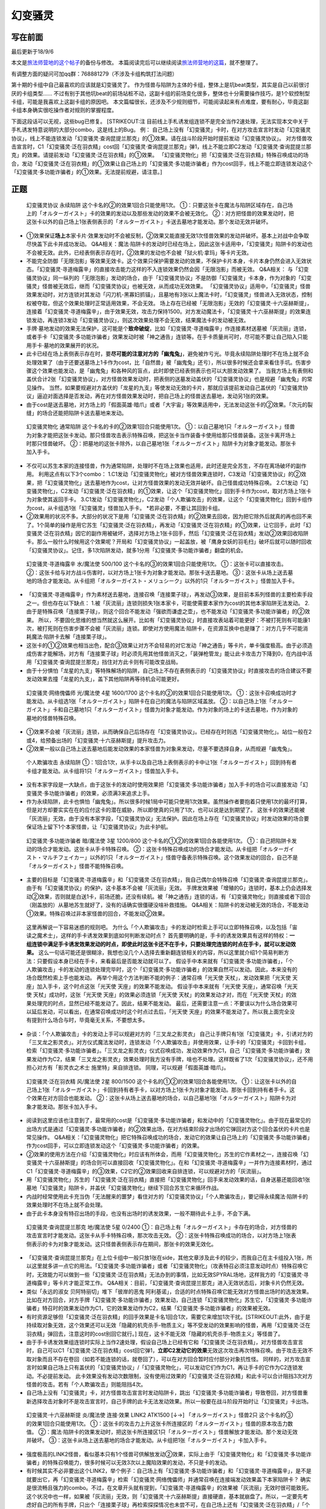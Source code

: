 .. _`幻变骚灵`:

======
幻变骚灵
======

写在前面
========

最后更新于18/9/6

本文是\ `旅法师营地的这个帖子 <https://www.iyingdi.cn/web/article/yugioh/52139>`__\ 的备份与修改。
本篇阅读完后可以继续阅读\ `旅法师营地的这篇 <https://www.iyingdi.cn/web/article/search/54979>`__\ ，就不整理了。

有调整方面的疑问可加qq群：768881279（不涉及卡组构筑打法问题）

第十期的卡组中自己最喜欢的应该就是幻变骚灵了。
作为怪兽与陷阱为主体的卡组，整体上是坑beat类型，其实是自己以前很讨厌的卡组类型……
不过有别于其他坑beat的前场站桩不动，这副卡组的前场变化很多，整体也十分需要操作技巧，是1个软控制型卡组，可能是我喜欢上这副卡组的原因吧。
本文篇幅很长，还涉及不少规则细节，可能阅读起来有点难度，要有耐心，毕竟这副卡组本身确实很吃操作者对规则的掌握程度。
|image.png|

下面这段话可以无视，这些bug已修复。 [STRIKEOUT:注
目前线上手札诱发组连锁不是完全当作2速处理，无法实现本文中关于手札诱发特意说明的大部分combo，这是线上的Bug。
例：
自己场上没有「幻变骚灵」卡时，在对方攻击宣言时发动「幻变骚灵协议」，\ 线上不能\ 连锁发动「幻变骚灵·查询昆提兰那克」的①效果。请在战斗阶段开始时提前发动「幻变骚灵协议」。
对方怪兽攻击宣言时，C1「幻变骚灵·泛在羽衣精」cost回「幻变骚灵·查询昆提兰那克」弹1，\ 线上不能\ 立即C2发动「幻变骚灵·查询昆提兰那克」的效果。请提前发动「幻变骚灵·泛在羽衣精」的①效果。
「幻变骚灵物化」把「幻变骚灵·泛在羽衣精」特殊召唤成功的场合，发动「幻变骚灵·泛在羽衣精」的①效果让自己场上的「幻变骚灵·多功能诈骗者」作为cost回手，\ 线上不能\ 立即连锁发动这个「幻变骚灵·多功能诈骗者」的①效果。无法提前规避，请注意。]

正题
====

   幻变骚灵协议 永续陷阱 这个卡名的②的效果1回合只能使用1次。
   ①：只要这张卡在魔法与陷阱区域存在，自己场上的「オルターガイスト」卡的效果的发动以及那些发动的效果不会被无效化。
   ②：对方把怪兽的效果发动时，把这张卡以外的自己场上1张表侧表示的「オルターガイスト」卡送去墓地才能发动。那个发动无效并破坏。

-  ①效果保证\ **场上**\ 本家卡片·效果发动时不会被反制，②效果又能直接无效1次怪兽效果的发动并破坏。基本上对战中会争取尽快盖下此卡并成功发动。
   Q&A相关：魔法·陷阱卡的发动时已经在场上，因此这张卡适用中，「幻变骚灵」陷阱卡的发动也不会被无效。此外，已经表侧表示存在时，②效果的发动也不会被「狱火机·拿玛」等卡片无效。

-  不能完全防御「无限泡影」等效果无效卡。这个效果只保护需要发动的效果，不保护卡片本身，卡片本身仍然会进入无效状态。「幻变骚灵·寻道梅露辛」的直接攻击能力这样的不入连锁效果仍然会因「无限泡影」而被无效。
   Q&A相关：
   与「幻变骚灵协议」同一纵列的「无限泡影」发动的场合，由于「幻变骚灵协议」不是防御「幻变骚灵」卡本身，作为对象的「幻变骚灵」怪兽被无效后，继而「幻变骚灵协议」也被无效，从而成功无效效果。
   「幻变骚灵协议」适用中，「幻变骚灵」怪兽效果发动时，对方连锁对其发动「闪刀机-黑寡妇抓锚」，且墓地有3张以上魔法卡时，「幻变骚灵」怪兽进入无效状态，控制权被夺取，但这个效果处理时正常适用效果，不会无效。
   场上存在已经被「无限泡影」无效的「幻变骚灵·十六巫赫斯提」，连接着「幻变骚灵·寻道梅露辛」，由于效果无效，攻击力保持1500。对方发动魔法卡，「幻变骚灵·十六巫赫斯提」的效果连锁发动，再连锁3发动「幻变骚灵协议」，则这次效果处理不会无效，结果魔法卡的发动被无效。

-  手牌·墓地发动的效果无法保护，这可能是个\ **致命破绽**\ ，比如「幻变骚灵·寻道梅露辛」作连接素材送墓被「灰流丽」连锁，或者手卡「幻变骚灵·多功能诈骗者」效果发动时被「神之通告」连锁等。在手卡质量尚可时，尽可能不要让自己陷入只能用手卡·墓地的效果展开的状况。

-  此卡已经在场上表侧表示存在时，要\ **尽可能的注意对方的「幽鬼兔」**\ ，避免被炸亏光。毕竟永续陷阱处理时不在场上就不会处理效果了（由于还要送墓场上1卡作为cost，比「自然兽」被「幽鬼兔」还亏），所以很多时候还会拿来看住手坑。伤害步骤这个效果也能发动，是「幽鬼兔」和各种风的盲点，此时即使已经表侧表示也可以大胆发动效果了。
   当我方场上有表侧和盖伏合计2张「幻变骚灵协议」，对方怪兽效果发动时，把表侧的送墓发动盖伏的「幻变骚灵协议」也是规避「幽鬼兔」的常见操作。
   当然，如果要规避对方盖伏的「龙星的九支」等使发动无效的卡片，那就应该提前发动自己盖伏的「幻变骚灵协议」逼迫对面选择是否发动，再在对方怪兽效果发动时，把自己场上的怪兽送去墓地，发动另1张的效果。

-  由于cost是送去墓地，对方场上的「假面英雄·暗爪」或者「大宇宙」等效果适用中，无法发动这张卡的②效果。「次元的裂缝」的场合还能把陷阱卡送去墓地来发动。

..

   幻变骚灵物化 通常陷阱 这个卡名的卡的②效果1回合只能使用1次。
   ①：以自己墓地1只「オルターガイスト」怪兽为对象才能把这张卡发动。那只怪兽攻击表示特殊召唤，把这张卡当作装备卡使用给那只怪兽装备。这张卡离开场上时那只怪兽破坏。
   ②：把墓地的这张卡除外，以自己墓地1张「オルターガイスト」陷阱卡为对象才能发动。那张卡加入手卡。

-  不仅可以苏生本家的连接怪兽，作为通常陷阱，处理时不在场上效果也适用，此时还是完全苏生，不存在离场破坏的副作用。
   利用这点有以下3个combo：
   1.C1发动「幻变骚灵物化」被对方怪兽效果连锁时，C3发动「幻变骚灵协议」的②效果，把「幻变骚灵物化」送去墓地作为cost，让对方怪兽效果的发动无效并破坏。自己怪兽成功特殊召唤。
   2.C1发动「幻变骚灵物化」，C2发动「幻变骚灵·泛在羽衣精」的①效果，让这个「幻变骚灵物化」回到手卡作为cost，取对方场上1张卡为对象使其返回手卡。
   3.C1发动「幻变骚灵物化」，C2发动「个人欺骗攻击」的效果，让这个「幻变骚灵物化」回到卡组作为cost，从卡组选1张「幻变骚灵」怪兽加入手卡。
   \*若非必要，不要让其回到卡组。

-  ②效果用的状况不多。大部分的状况下是用「幻变骚灵·泛在羽衣精」的②效果去回收，因为把它除外后就真的再也回不来了。1个简单的操作是用它苏生「幻变骚灵·泛在羽衣精」，再发动「幻变骚灵·泛在羽衣精」的①效果，让它回手，此时「幻变骚灵·泛在羽衣精」因它的副作用被破坏，选择对方场上1张卡回手，然后「幻变骚灵·泛在羽衣精」发动②效果回收陷阱卡。那么一般什么时候用这个效果呢？开局和「幻变骚灵协议」一起盖放，被「鹰身女妖的羽毛扫」破坏后就可以随时回收「幻变骚灵协议」。记住，多1次陷阱发动，就多1分用「幻变骚灵·多功能诈骗者」翻盘的机会。

..

   幻变骚灵·寻道梅露辛 水/魔法使 500/100
   这个卡名的③的效果1回合只能使用1次。 ①：这张卡可以直接攻击。
   ②：这张卡给与对方战斗伤害时，以对方场上1张卡为对象才能发动。那张卡送去墓地。
   ③：这张卡从场上送去墓地的场合才能发动。从卡组把「オルターガイスト・メリュシーク」以外的1只「オルターガイスト」怪兽加入手卡。

-  「幻变骚灵·寻道梅露辛」作为素材送去墓地，连接召唤「连接栗子球」，再发动③效果，是目前本系列怪兽的主要检索手段之一。但也存在以下缺点：
   1.被「灰流丽」连锁则损失1张本家卡，可能使需要本家作为cost的其他本家陷阱无法发动。
   2.由于是特殊召唤「连接栗子球」，则这个回合不能发动「强欲而谦虚之壶」，也不能发动「幻变骚灵·多功能诈骗者」的②效果。
   所以，不要固化思维的想当然就这么展开。比如有「幻变骚灵协议」时直接攻表站着可能更好：不被打死则有可能康1次，被打死则在伤害步骤不会被「灰流丽」连锁。即使对方使用魔法·陷阱卡，在资源互换中也是赚了：对方几乎不可能消耗魔法·陷阱卡去解「连接栗子球」。

-  这张卡的①②效果也相当出色，配合③效果让对方不会轻易的对它发动「神之通告」等卡片，单卡强度极高。由于必须造成伤害才能解场，对方有「连接栗子球」时必须先用其他怪兽消灭之，「装弹枪管龙」能让此卡攻击力下降到0，在内战中活用「幻变骚灵·查询昆提兰那克」挡住对方此卡则有可能改变战局。

-  由于十分惧怕「龙星的九支」等特殊解场的陷阱，自己场上不存在表侧表示的「幻变骚灵协议」时直接攻击的场合建议不要发动效果去撞「龙星的九支」，盖下其他陷阱再等待机会可能更好。

..

   幻变骚灵·网络傀儡师 光/魔法使 4星 1600/1700
   这个卡名的②的效果1回合只能使用1次。
   ①：这张卡召唤成功时才能发动。从卡组选1张「オルターガイスト」陷阱卡在自己的魔法与陷阱区域盖放。
   ②：以自己场上1张「オルターガイスト」卡和自己墓地1只「オルターガイスト」怪兽为对象才能发动。作为对象的场上的卡送去墓地，作为对象的墓地的怪兽特殊召唤。

-  ①效果不会被「灰流丽」连锁，从而确保自己后场存在「幻变骚灵协议」。已经存在时则选「幻变骚灵物化」。站位一般在2或4，给预备出场的「幻变骚灵·十六巫赫斯提」提升攻击力。

-  ②效果一般以自己场上送去墓地后能发动效果的本家怪兽为对象来发动，尽量不要选择自身，从而规避「幽鬼兔」。

..

   个人欺骗攻击 永续陷阱
   ①：1回合1次，从手卡以及自己场上表侧表示的卡中让1张「オルターガイスト」回到持有者卡组才能发动。从卡组将1只「オルターガイスト」怪兽加入手卡。

-  没有本家字段是一大缺点，由于这张卡的发动时使用效果把「幻变骚灵·多功能诈骗者」加入手卡的场合可以直接发动「幻变骚灵·多功能诈骗者」的效果，必须满3来追求上手。

-  作为永续陷阱，此卡也惧怕「幽鬼兔」。所以很多时候1局中可能只使用1次效果。虽然操作者要抱着只使用1次的最坏打算，但是对方却要实实在在的应付这卡的潜在威胁，所以即使真的只用了1次，也可以说是达到期望了。
   这张卡的效果还能被「灰流丽」无效，由于没有本家字段，「幻变骚灵协议」无法保护。因此在场上存在「幻变骚灵协议」时发动效果的场合要保证场上留下1个本家怪兽，让「幻变骚灵协议」为此卡护航。

..

   幻变骚灵·多功能诈骗者 暗/魔法使 3星 1200/800
   这个卡名的①②的效果1回合各能使用1次。
   ①：自己把陷阱卡发动的场合才能发动。这张卡从手卡特殊召唤。
   ②：这张卡特殊召唤成功的场合才能发动。从卡组把「オルターガイスト・マルチフェイカー」以外的1只「オルターガイスト」怪兽守备表示特殊召唤。这个效果发动的回合，自己不是「オルターガイスト」怪兽不能特殊召唤。

-  主要的目标是「幻变骚灵·寻道梅露辛」和「幻变骚灵·泛在羽衣精」，我自己偶尔会特殊召唤「幻变骚灵·查询昆提兰那克」。由于有「幻变骚灵协议」的保护，这卡基本不会被「灰流丽」无效。
   手牌发效果被「增殖的G」连锁时，基本上仍会选择发动②效果，否则就是白送1卡，前场还脆，还没有续航。被「神之通告」连锁的话，有「幻变骚灵物化」则直接或者下回合（刚盖放的）从墓地苏生就好了，没有的话确实很僵硬没啥补救措施。
   Q&A相关：陷阱卡的发动被无效的场合，不能发动①效果。特殊召唤过非本家怪兽的回合，不能发动②效果。

..

   这里再解说一下容易迷惑的规则吧。
   为什么「个人欺骗攻击」卡的发动时检索上手可以立即特殊召唤，以及包括「宙读之魔术士」，这样的手卡诱发效果到底如何判断发动时点？
   首先要明确的是，手卡的诱发效果具有这样的特权：\ **一组连锁中满足手卡诱发效果发动的时点，即使此时这张卡还不在手卡，只要处理完连锁的时点在手卡，就可以发动效果。**
   这么一句话可能还是很糊涂，我想也没几个人选择去重新翻连锁相关的内容，所以这里就介绍1个简易判断方法：只要假设本身已经在手卡，来看最后是否能发动就可以了。
   假设手中本来就有「幻变骚灵·多功能诈骗者」，「个人欺骗攻击」卡的发动的连锁处理完毕时，这个「幻变骚灵·多功能诈骗者」的效果自然可以发动。因此，本来没有的场合既然检索上手也能发动。
   再举个用这个方法判断不能的例子：通常召唤「光天使 天杖」，发动效果把「光天使 天座」加入手卡，这个时点这张「光天使 天座」的效果不能发动。
   假设手中本来就有「光天使 天座」，通常召唤「光天使 天杖」成功时，这张「光天使 天座」的效果必须连锁「光天使 天杖」的效果发动才对，而在「光天使 天杖」的效果处理完的时点，显然已经不能发动了。因此，结果不能发动。
   最后，还需要注意一点：不要误以为什么场合效果可以延后发动，可以看出，在通常召唤成功时这个时点过去后，「光天使 天座」的效果不能发动了。所以我上面完全没有提到什么场合与时，毕竟毫无关系，不要想太多。

-  杂谈：「个人欺骗攻击」卡的发动上手可以规避对方的「三叉龙之影灵衣」
   自己让手牌只有1张「幻变骚灵」卡，引诱对方的「三叉龙之影灵衣」。对方仪式魔法发动时，连锁发动「个人欺骗攻击」并使用效果，让手卡的「幻变骚灵」卡回到卡组，检索「幻变骚灵·多功能诈骗者」。「三叉龙之影灵衣」仪式召唤成功，发动效果作为C1，自己「幻变骚灵·多功能诈骗者」效果发动作为C2，结果「三叉龙之影灵衣」效果处理时我方没有手牌，啥也不处理。这样既省了1次「幻变骚灵协议」，还不用担心对方有「影灵衣之术士
   施里特」来自排连锁。 同理，可以规避「假面英雄·暗爪」。

..

   幻变骚灵·泛在羽衣精 风/魔法使 2星 800/1500
   这个卡名的①②的效果1回合各能使用1次。
   ①：让这张卡以外的自己场上1张「オルターガイスト」卡回到持有者手卡，以对方场上1张卡为对象才能发动。那张卡回到持有者手卡。这个效果在对方回合也能发动。
   ②：这张卡从场上送去墓地的场合，以自己墓地1张「オルターガイスト」陷阱卡为对象才能发动。那张卡加入手卡。

-  阅读到这里应该也注意到了，最常用的cost是「幻变骚灵·多功能诈骗者」和发动中的「幻变骚灵物化」。由于现在最常见的出场方式是通过「幻变骚灵·多功能诈骗者」的②效果出场，在对方结束阶段才出场的它弹回对方这个回合盖伏的卡片也是常见操作。
   Q&A相关：「幻变骚灵物化」把它特殊召唤成功的场合，发动它的效果让自己场上的「幻变骚灵·多功能诈骗者」作为cost回手，可以立即连锁发动这个「幻变骚灵·多功能诈骗者」的效果。

-  ②效果的使用方法在介绍「幻变骚灵物化」时应该有所体会，而用「幻变骚灵物化」苏生的它作素材之一，连接召唤「幻变骚灵·十六巫赫斯提」的场合则可以直接回收「幻变骚灵物化」。在和「幻变骚灵·寻道梅露辛」一并作为连接素材时，通过C1「幻变骚灵·寻道梅露辛」的③效果，C2它的②效果回收来自排连锁，可以规避对方的「灰流丽」。

-  用「幻变骚灵物化」苏生的「幻变骚灵·泛在羽衣精」直接把「幻变骚灵物化」回手来发动效果的话，自身送墓还能回收1张墓地「幻变骚灵」陷阱卡，并盖伏「幻变骚灵物化」继续下回合苏生它来循环作战。

-  内战时经常使用此卡充当伪「无法醒来的噩梦」看住对方的「幻变骚灵协议」「个人欺骗攻击」，要记得永续魔法·陷阱卡的效果处理时不在场上就不会处理。

-  由于此卡本身没有特召出场的手段，也没有出场时的诱发效果，一般不期待此卡上手，不会下满。

..

   幻变骚灵·查询昆提兰那克 地/魔法使 5星 0/2400
   ①：自己场上有「オルターガイスト」卡存在的场合，对方怪兽的攻击宣言时才能发动。这张卡从手卡特殊召唤，那次攻击无效。
   ②：这张卡特殊召唤成功的场合，以对方场上1张表侧表示的卡为对象才能发动。这只怪兽表侧表示存在期间，那张卡的效果无效化。

-  「幻变骚灵·查询昆提兰那克」在上位卡组中一般只放1张在side，其他文章涉及此卡的较少，而我自己在主卡组投入1张，所以这里就多讲一点它的用法。「幻变骚灵·多功能诈骗者」或者「幻变骚灵物化」（攻表特召必须注意发动时点）特殊召唤它时，无效能力可以做到一些「幻变骚灵·泛在羽衣精」无法办到的事情，比如无效SPYRAL场地，这样我方的「幻变骚灵·寻道梅露辛」等卡片才能正常工作。
   Q&A相关：目前，「幻变骚灵·查询昆提兰那克」进入无效状态后，对象卡片仍然无效。

-  类似「永远的淑女 贝阿特丽切」堆下「彼岸的恶鬼
   阿利基诺」，合适的时点特殊召唤它能无效对方怪兽出场时的选发效果。比如在对方回合，对方手牌「幻变骚灵·多功能诈骗者」效果发动，自己连锁「幻变骚灵物化」苏生它，「幻变骚灵·多功能诈骗者」特召时的效果发动作为C1，它的效果发动作为C2，结果「幻变骚灵·多功能诈骗者」的效果被无效。

-  有时资源足够但「幻变骚灵·泛在羽衣精」的回手效果是卡名1回合1次，需要它来增加1次干扰。\ [STRIKEOUT:此外，由于是持续取对象无效，这个效果还可以无效「隐藏的机壳杀手-物质主义」等\ 不受发动的效果影响\ 的怪兽，再用「幻变骚灵·泛在羽衣精」弹回去，注意这时的cost别回它就行。]
   现在，这卡不能无效「隐藏的机壳杀手-物质主义」等怪兽了。

-  由于手卡诱发效果组连锁时实际上当作2速处理，假设自己场上已经有它和「幻变骚灵·泛在羽衣精」，对方怪兽攻击宣言时，自己可以C1「幻变骚灵·泛在羽衣精」cost回它弹1，\ **立即C2发动它的效果**\ 无效这次攻击再次特殊召唤。由于攻击无效不取对象而且不存在卷回（如若不能连锁的话，就卷回了），可以在对方回合暂时应付部分对象抗性怪。
   同样的，对方攻击宣言时如果自己场上只有盖伏的「幻变骚灵协议」/「幻变骚灵物化」，可以发动它们作为C1，再让手卡的它作为C2连锁发动。不必提前发动。
   此卡效果没有发动次数限制，没有使用过效果的「幻变骚灵·泛在羽衣精」和此卡可以合计阻挡3次对方怪兽的攻击。若有「个人欺骗攻击」则能阻挡4次。

-  自己场上没有「幻变骚灵」卡，对方怪兽攻击宣言时发动陷阱卡，跳出「幻变骚灵·多功能诈骗者」导致卷回，对方怪兽重新选择攻击对象时不是攻击宣言时，自己手牌的此卡无法发动效果。所以一般要在战斗阶段开始时让「幻变骚灵」卡出场。

..

   幻变骚灵·十六巫赫斯提 炎/魔法使 连接·效果 LINK2 ATK1500 [↓→]
   「オルターガイスト」怪兽2只 这个卡名的③的效果1回合只能使用1次。
   ①：这张卡的攻击力上升这张卡所连接区的「オルターガイスト」怪兽的原本攻击力数值。
   ②：魔法·陷阱卡的效果发动时，把这张卡所连接区1只「オルターガイスト」怪兽解放才能发动。那个发动无效并破坏。
   ③：这张卡从场上送去墓地的场合才能发动。从卡组把1张「オルターガイスト」卡加入手卡。

-  强度极高的LINK2怪兽，看似基本只有1个怪兽可供解放发动②效果，实际上由于「幻变骚灵物化」和「幻变骚灵·多功能诈骗者」的特殊召唤能力，很多时候可以无效3次以上魔陷效果的发动，不只是卡的发动。

-  有时候其实不必非要出这个LINK2，举个例子：自己场上有「幻变骚灵·多功能诈骗者」和「幻变骚灵·寻道梅露辛」，是不是就要出它，再「幻变骚灵·寻道梅露辛」检索「幻变骚灵·网络傀儡师」并通常召唤在连接端发动效果盖下本家陷阱卡？
   确实是很流畅且强力的combo。不过，在文章开头就有提到，「幻变骚灵·寻道梅露辛」的效果被「灰流丽」无效时很可能致死。这个状况中也一样，如果被「灰流丽」无效，则「幻变骚灵·十六巫赫斯提」直接硬直，基本就崩盘了。所以，一定要先考虑好自己的所有手牌，只出个「连接栗子球」再检索探探情况也未尝不可，在自己场上还有「幻变骚灵·泛在羽衣精」/「个人欺骗攻击」的情况下，即使被「灰流丽」无效，由于留下了「幻变骚灵·多功能诈骗者」，基本不会受到什么影响。而他们并不能让从额外出场的「幻变骚灵·十六巫赫斯提」回到手卡/卡组。
   进一步的，如果自己场上有「幻变骚灵协议」，这么做就没有什么问题了。直接把「幻变骚灵·十六巫赫斯提」送墓来无效「灰流丽」就行。这样既拿到了「幻变骚灵·网络傀儡师」盖伏本家陷阱，「幻变骚灵·十六巫赫斯提」还能再拿个「幻变骚灵物化」，再视自己盖伏的陷阱决定「幻变骚灵·网络傀儡师」送墓自身还是表侧的「幻变骚灵协议」来苏生「幻变骚灵·多功能诈骗者」/「幻变骚灵·寻道梅露辛」，结果几乎没受影响的流畅展开了。
   这里没有考虑自己「幻变骚灵协议」是否已经表侧，对方是否还有「旋风」「长眠不醒的噩梦」「幽鬼兔」等情况，若有则仍然崩盘。

..

   幻变骚灵·击键录杜尔迦 暗/魔法师 连接·效果 LINK2 ATK 1000 [←↓]
   「幻变骚灵」怪兽2只
   ①：这张卡以外的自己的「幻变骚灵」怪兽给与对方战斗伤害时，以对方墓地1只怪兽为对象才能发动。那只怪兽在作为这张卡所连接区的自己场上特殊召唤。这个效果特殊召唤的怪兽不在这张卡攻击宣言过的回合不能攻击。
   ②：这张卡被战斗破坏的场合，以自己墓地1张「幻变骚灵」卡为对象才能发动。那张卡加入手卡。

-  大体上不太好用，所以很多卡组不会下。这里只提一个特别的地方：
   这张卡在场，「幻变骚灵·寻道梅露辛」直接攻击的伤害计算后，以对方场上的「闪刀姬」连接怪兽为对象发动效果，以对方墓地的「闪刀姬·零衣」为对象连锁发动这张卡的①效果，就可以成功瓦解闪刀卡组的前场防御。
   **注**
   要使用这个效果，则自己不能在这个回合发动「幻变骚灵·多功能诈骗者」的②效果。

combo展示
=========

   在对方回合EP跳出的「幻变骚灵·多功能诈骗者」1卡反杀

在对方回合卖血到EP，发动1张永续陷阱，不使用效果，然后发动手卡的「幻变骚灵·多功能诈骗者」的效果，特殊召唤后把卡组的「幻变骚灵·寻道梅露辛」特殊召唤。
自己回合，「幻变骚灵·寻道梅露辛」直接攻击，把对方场上1张卡送去墓地，连接召唤「幻变骚灵·十六巫赫斯提」，「幻变骚灵·寻道梅露辛」的效果把「幻变骚灵·网络傀儡师」加入手卡。
通常召唤「幻变骚灵·网络傀儡师」，发动①效果盖伏「幻变骚灵协议」。再发动②效果把「幻变骚灵·十六巫赫斯提」送去墓地，特殊召唤「幻变骚灵·多功能诈骗者」，「幻变骚灵·十六巫赫斯提」的效果把「幻变骚灵物化」加入手牌，「幻变骚灵·多功能诈骗者」特殊召唤「幻变骚灵·泛在羽衣精」。「幻变骚灵·泛在羽衣精」的①效果发动，让「幻变骚灵·多功能诈骗者」回手，让对方场上1张卡回到手卡。盖伏「幻变骚灵物化」，在对方回合抽卡阶段/准备阶段发动，苏生「幻变骚灵·十六巫赫斯提」在「幻变骚灵·网络傀儡师」左侧。
结果：「幻变骚灵·十六巫赫斯提」可以无效1次魔法·陷阱效果的发动，之后发动盖伏的「幻变骚灵协议」，跳出「幻变骚灵·多功能诈骗者」拉「幻变骚灵·寻道梅露辛」在连接端，又可以无效1次，并且还能检索1张本家怪兽。而「幻变骚灵协议」可以无效1次怪兽效果的发动，「幻变骚灵·泛在羽衣精」可以让1张卡回手，总的来说就是1卡→解2卡+场面5卡+2次魔陷无效+1次怪效无效+1次2速回手。
\*这个combo能用到能瞬间逆转战局，请多多体会「幻变骚灵·多功能诈骗者」的强度以及这个卡组的展开套路。

   变式：永续陷阱是「幻变骚灵协议」

前面流程同上。通常召唤「幻变骚灵·网络傀儡师」（要在3号位/5号位），发动①效果盖伏「幻变骚灵物化」，发动②效果把这个「幻变骚灵协议」送去墓地，特殊召唤「幻变骚灵·多功能诈骗者」，拉出「幻变骚灵·泛在羽衣精」，连接召唤第2个「幻变骚灵·十六巫赫斯提」，在第1个下方和「幻变骚灵·网络傀儡师」的左端。「幻变骚灵·泛在羽衣精」回收「幻变骚灵协议」。
结果：对方第2次发动魔法·陷阱卡的效果时，解放主怪兽区域的「幻变骚灵·十六巫赫斯提」无效后，可以检索「幻变骚灵·多功能诈骗者」，再发动「幻变骚灵物化」苏生这个「幻变骚灵·十六巫赫斯提」，跳出「幻变骚灵·多功能诈骗者」在连接端，拉「幻变骚灵·泛在羽衣精」，就又是2次魔陷无效。本身少弹了1次，总的来说是2卡→解1卡+场面5卡+4次魔陷无效+1次怪效无效+1次2速回手

   变式：除永续陷阱外，还有1张盖伏的「幻变骚灵物化」/墓地有任意本家怪兽，自己只有1张盖伏的「幻变骚灵物化」

前面流程同上。在3号位/5号位通常召唤「幻变骚灵·网络傀儡师」，①效果盖伏「幻变骚灵协议」。「幻变骚灵物化」苏生「幻变骚灵·多功能诈骗者」拉「幻变骚灵·泛在羽衣精」，连接召唤第2个「幻变骚灵·十六巫赫斯提」，回收「幻变骚灵物化」。
结果同上。
此外，2个「幻变骚灵·十六巫赫斯提」+「幻变骚灵·网络傀儡师」的场子，也可以再把EX区域的「幻变骚灵·十六巫赫斯提」和「幻变骚灵·网络傀儡师」连接召唤「幻变骚灵·隐私王班西」在主怪兽区域的「幻变骚灵·十六巫赫斯提」的连接端，检索1张「幻变骚灵物化」。这样「幻变骚灵·十六巫赫斯提」的攻击力是3600，足以解决对方的「装弹枪管龙」/「急袭猛禽
究极猎鹰」

实战示例
========

这里是一次实际对局，对方ABC召唤师，对方整体运转十分流畅，我方比较卡手。

.. figure:: http://upload-images.jianshu.io/upload_images/1898522-dd0360dad1f52c16.jpeg?imageMogr2/auto-orient/strip%7CimageView2/2/w/1240
   :alt: image

   image

场面：「幻变骚灵·多功能诈骗者」是本来就有的，「个人欺骗攻击」仅仅进行了卡的发动。「水晶机巧
继承玻纤」特殊召唤的「幽鬼兔」当回合不能发动效果。对方融合召唤了「召唤兽
梅尔卡巴」，我方对其发动「幻变骚灵·泛在羽衣精」效果让「幻变骚灵·多功能诈骗者」回手，对方丢弃「幻兽机飞狮」无效之，我方连锁「个人欺骗攻击」
的效果，「幻变骚灵·泛在羽衣精」回到卡组，「幻变骚灵·查询昆提兰那克」上手。

对方攻宣时由于「幻变骚灵物化」在场并特召了「幻变骚灵·寻道梅露辛」，用「幻变骚灵·查询昆提兰那克」无效了「召唤兽
梅尔卡巴」。

对方M2，「召唤兽 梅尔卡巴」和「水晶机巧
继承玻纤」出「召唤女巫」点衍生物一套操作后，场上是「ABC-神龙歼灭者」「代理龙」「防火龙」「幽鬼兔」。「ABC-神龙歼灭者」发动效果，丢1手卡除外了「幻变骚灵·寻道梅露辛」，「幻变骚灵物化」送墓。

.. figure:: http://upload-images.jianshu.io/upload_images/1898522-ef3436439a170881.jpeg?imageMogr2/auto-orient/strip%7CimageView2/2/w/1240
   :alt: image

   image

抽卡，又是1张「强欲而谦虚之壶」，发动后结果拿到了「幻变骚灵协议」。于是盖下「幻变骚灵协议」「强欲而谦虚之壶」「幻变骚灵物化」。对方没有发动效果。

|image| 对方抽卡抽到了第二张「幽鬼兔」，于是「召唤师
阿莱斯特」拿了「召唤魔术」后和场上的「幽鬼兔」出「水晶机巧
继承玻纤」拉个「成长的鳞茎」，就打过来了，「防火龙」战斗破坏「幻变骚灵·查询昆提兰那克」（此时墓地只有这1张，战斗破坏之前「幻变骚灵物化」无法发动），接着吃下了3000+1400+1500=5900伤害。

战斗阶段结束时，我方发动「幻变骚灵物化」苏生「幻变骚灵·查询昆提兰那克」，对方「ABC-神龙歼灭者」连锁发动效果，我方C3连锁「幻变骚灵协议」送墓「幻变骚灵物化」无效之，对方「代理龙」破坏「防火龙」（不破坏也是查询无效防火），之后「幻变骚灵·多功能诈骗者」跳出特召「幻变骚灵·泛在羽衣精」弹回「ABC-神龙歼灭者」，对方M2再出「召唤兽
梅尔卡巴」也没用了，投。

|image|
这一局中对方操作虽然可改变的细节较多，但仍然只是加速死亡与否的结局，真正压死的情况应该只有在我方回合结束阶段发动效果在3张卡之中点中除外了刚盖伏的「幻变骚灵协议」。
随便举个不是这样操作的结果：「ABC-神龙歼灭者」在结束阶段丢1手牌发动效果，除外了「幻变骚灵物化」。在自己回合丢1手牌发动效果，点中「幻变骚灵协议」（此时没有手牌了），连锁翻开，之后被除外。「幻变骚灵·多功能诈骗者」跳出，特殊召唤「幻变骚灵·泛在羽衣精」让「幻变骚灵·查询昆提兰那克」回手，弹回「ABC-神龙歼灭者」，则「代理龙」「防火龙」「幽鬼兔」无法过「幻变骚灵·泛在羽衣精」「幻变骚灵·查询昆提兰那克」「个人欺骗攻击」的防线。即使「防火龙」「幽鬼兔」在「幻变骚灵·多功能诈骗者」效果发动时连锁，破坏「幻变骚灵·多功能诈骗者」并使「幻变骚灵·查询昆提兰那克」回手，让「幻变骚灵·泛在羽衣精」无法弹卡，然后不攻击，在对方回合解放「ABC-神龙歼灭者」，也是5张靶子，「个人欺骗攻击」回「幻变骚灵·查询昆提兰那克」检索「幻变骚灵·网络傀儡师」盖伏「幻变骚灵协议」再送墓自身苏生「幻变骚灵·多功能诈骗者」，节奏重新抢回，对面只是慢性死亡。

以上对局「幻变骚灵·查询昆提兰那克」参与的比较多，再来看1个没它的。

.. figure:: http://upload-images.jianshu.io/upload_images/1898522-d66fb99e75724e54.png?imageMogr2/auto-orient/strip%7CimageView2/2/w/1240
   :alt: image.png

   image.png

场面：「冰灵神
穆兰格雷斯」被我方「幽鬼兔」破坏，手牌「海皇的重装兵」是已知情报。我方抽卡「幻变骚灵·寻道梅露辛」，盖下它和「幻变骚灵协议」结束回合。对方回合由于战阶跳过，基本啥也没做。

.. figure:: http://upload-images.jianshu.io/upload_images/1898522-b63074a5004e9e18.png?imageMogr2/auto-orient/strip%7CimageView2/2/w/1240
   :alt: image.png

   image.png

神抽「幻变骚灵·多功能诈骗者」，反转「幻变骚灵·寻道梅露辛」，通常召唤「幻变骚灵·泛在羽衣精」发动效果，回「幻变骚灵·寻道梅露辛」，取对象「饼蛙」。「饼蛙」把1个「魔知青蛙」送墓连锁发动，我方再连锁发动「幻变骚灵协议」，不使用效果，保护「幻变骚灵·泛在羽衣精」不被无效而已。对方继续连锁丢「海皇的重装兵」，但由于不是立即破坏，结果「饼蛙」回额外卡组。之后由于「海皇的重装兵」是必发效果，作为C1发动，我方「幻变骚灵·多功能诈骗者」的效果发动作为C2，对方「增殖的G」发动作为C3，我方送墓「幻变骚灵·泛在羽衣精」发动「幻变骚灵协议」无效之，一组连锁后送去墓地的「幻变骚灵·泛在羽衣精」回收「幻变骚灵协议」，「幻变骚灵·多功能诈骗者」再度特殊召唤了1张「幻变骚灵·泛在羽衣精」。形势已经开始逆转。
|image.png|
不过对方运气也比较好，由于再做「饼蛙」也会被「幻变骚灵·泛在羽衣精」「幻变骚灵·协议」看住，干脆做出了「装弹枪管龙」，之后被抢血到剩1900，M2提升等级到9的时点发动「幻变骚灵协议」，跳出「幻变骚灵·多功能诈骗者」「幻变骚灵·寻道梅露辛」后，对方没有进一步动作，回合结束。
「幻变骚灵·多功能诈骗者」「幻变骚灵·寻道梅露辛」「幻变骚灵协议」3卡是标准的「幻变骚灵·十六巫赫斯提」「幻变骚灵·隐私王班西」combo，打死「装弹枪管龙」和另1只怪后对面已经无力回天。

   总而言之，看似劣势时无法立即解场时不要灰心丧气，盖下陷阱过可能还有救。

系统外
======

-  吸毒壶
   看个人爱好，可能破坏卡组结构，十分容易让对方连锁「灰流丽」来保护自己「幻变骚灵·寻道梅露辛」「个人欺骗攻击」的效果。

-  打草惹蛇
   娱乐性卡片，一般带的话也就带1下着玩。「花札卫-五光」是对淘气劝降宝具。此外一般再带个「急袭猛禽
   究极猎鹰」。有时候可能只是特殊召唤卡组的「幻变骚灵」怪兽。
   比较常见的使用方法是在对方「水晶机巧
   继承玻纤」面前盖伏再出怪兽打过去引诱对方变身「科技属
   奇妙魔术师」。以及在对方发动「红色重启」时从卡组盖伏看住对方的「拓扑三叶双头蛇」。
   \*出本家外怪兽的回合不能发动「幻变骚灵·多功能诈骗者」的效果。

-  一对一 2换1的骗「灰流丽」物，容易亏卡，我个人倾向于不带。

-  拷问巨人
   side局对方有可能换下或减少「灰流丽」以外的手坑，因此可以换上的卡片。
   单卡基本combo：
   首先做到「虚空俏丽魔术师」「防火龙」，「虚空俏丽魔术师」宣言1只满3的本家怪兽，这里可能堆下魔法·陷阱卡。再特殊召唤「拷问巨人」，墓地「连接栗子球」解放1个衍生物特殊召唤，和另1个衍生物连接召唤「梦幻崩影·地狱犬」在「防火龙」右端，丢1手卡，如果墓地没有魔法·陷阱卡，丢手中的魔法·陷阱卡，破坏「拷问巨人」并抽1。再和「虚空俏丽魔术师」连接召唤「梦幻崩影
   狮鹫」在「防火龙」右端，墓地有魔法·陷阱卡时就可以丢1盖伏1并抽1。
   结果：单卡→「防火龙」+「梦幻崩影
   狮鹫」+丢1抽1+（可能）拿1+（可能）丢1盖1抽1。 大场combo：
   手卡还需要：「幻变骚灵·寻道梅露辛」或「幻变骚灵·泛在羽衣精」，以及1张可以通常召唤的怪兽（比如手坑）
   额外还需要：「星杯神乐
   夏娃」「召唤女巫」。LINK1需要「连接栗子球」「连接栗子球」「连接蜘蛛」
   首先用2个「连接栗子球」做到「虚空俏丽魔术师」「防火龙」。「虚空俏丽魔术师」发动效果翻4张。再特殊召唤「拷问巨人」，1个衍生物连接召唤「连接蜘蛛」，和另一个衍生物连接召唤「星杯神乐
   夏娃」，再和「虚空俏丽魔术师」连接召唤「召唤女巫」，「防火龙」特殊召唤「幻变骚灵·寻道梅露辛」或「幻变骚灵·泛在羽衣精」在「召唤女巫」的连接端，「召唤女巫」发动效果特殊召唤另1个。两个出「幻变骚灵·十六巫赫斯提」，C1「防火龙」，C2「幻变骚灵·寻道梅露辛」（可能存在C3「幻变骚灵·泛在羽衣精」回收），把「幻变骚灵·网络傀儡师」特殊召唤，发动效果让「幻变骚灵·十六巫赫斯提」送去墓地，苏生「幻变骚灵·泛在羽衣精」在最左端，检索「幻变骚灵物化」。
   「幻变骚灵·泛在羽衣精」让「幻变骚灵·网络傀儡师」回到手卡，弹回「拷问巨人」。再特殊召唤，墓地「连接栗子球」解放1个衍生物特殊召唤，和另1个衍生物连接召唤「梦幻崩影·地狱犬」在「防火龙」右端，丢1手卡，如果墓地没有魔法·陷阱卡，丢手中的魔法·陷阱卡，破坏「拷问巨人」并抽1。再和「召唤女巫」连接召唤「梦幻崩影
   狮鹫」在「防火龙」右端，墓地有魔法·陷阱卡时就可以丢1盖伏1并抽1。「防火龙」特殊召唤「幻变骚灵·网络傀儡师」在最右端。然后盖下「幻变骚灵物化」。在对方回合准备阶段可以苏生「幻变骚灵·十六巫赫斯提」在「幻变骚灵·网络傀儡师」左端。
   结果：「幻变骚灵·泛在羽衣精」+「幻变骚灵·十六巫赫斯提」+「幻变骚灵·网络傀儡师」+「幻变骚灵物化」+「防火龙」+「梦幻崩影
   狮鹫」+丢1抽1+（可能）检索1+（可能）丢1盖1抽1+（可能）回收1

-  手发陷阱：无限泡影、拮抗胜负、台风
   其实没什么可讲的，要注意T1也不必盲目「无限泡影」接「幻变骚灵·多功能诈骗者」，没有「幻变骚灵协议」的保护，被「灰流丽」无效的场合也很容易崩盘。

-  神之通告/神之警告
   通常玩家会习惯性先考虑「神之通告」，但在这副卡组中，「神之警告」的表现往往更好。首先，可以代替「神之通告」去无效「宙读之魔术士」「幻变骚灵·多功能诈骗者」「淘气仙星·曼珠诗华」等卡，同时可以无效「冲浪检察官」「淘气仙星·坎迪娜」「幻变骚灵·寻道梅露辛」「幻变骚灵·网络傀儡师」等怪兽的通常召唤，内战中丝毫不惧对方的「幻变骚灵协议」。虽然对手坑无力，可以用自己的「幻变骚灵协议」补足。

-  心灵崩坏 在与魔术师、淘气、内战的对局中都能有不错表现。
   与淘气的对局中宣言对方检索的「淘气仙星的灯光舞台」或「淘气仙星·坎迪娜」都能取得较大优势。
   内战时对方若有没使用效果的「个人欺骗攻击」，则最好不要宣言「幻变骚灵·多功能诈骗者」，防止对方战略性取消让我方再丢1手卡。

问题讨论
========

   手牌有「幻变骚灵·网络傀儡师」「幻变骚灵·寻道梅露辛」，出哪个？

自然需要分情况。当手牌已有「幻变骚灵协议」时，自然是拍「幻变骚灵·寻道梅露辛」（解场并在M2）看情况选择是否作连接素材拿「幻变骚灵·多功能诈骗者」。
对方场上有盖卡或者有怪兽效果反制，这时也经常拍「幻变骚灵·寻道梅露辛」进行试探。
此外，在手牌没有陷阱卡或者只有系列外陷阱的时候，很多时候其实我会先拍「幻变骚灵·网络傀儡师」盖张「幻变骚灵协议」再说，即使对面不是空场「幻变骚灵·网络傀儡师」很有可能死亡。为什么不用「幻变骚灵·寻道梅露辛」解场？
这里要提一点，\ **一时的场面卡差**\ 对幻变骚灵来说没有那么重要。从之前的combo介绍就可看出，「幻变骚灵·多功能诈骗者」1张卡就可以铺场反杀并做康。假设用「幻变骚灵·寻道梅露辛」解场拿了「幻变骚灵·多功能诈骗者」，在没有陷阱时仍然要到自己回合通召「幻变骚灵·网络傀儡师」盖「幻变骚灵协议」，这就十分无力了：一来此时可能出现了能反制「幻变骚灵·网络傀儡师」无法盖下「幻变骚灵协议」的卡片，二来「幻变骚灵·多功能诈骗者」还要再等1回合开「幻变骚灵协议」才能跳。即使有其他陷阱，「幻变骚灵·多功能诈骗者」也有吃「灰流丽」的风险。
而如果先盖下「幻变骚灵协议」，则在对方回合多了1次怪效康，到自己回合「幻变骚灵·寻道梅露辛」还能保证解场，再可以作素材拿「幻变骚灵·多功能诈骗者」，如果留住了「幻变骚灵·网络傀儡师」或者有「幻变骚灵物化」，「幻变骚灵·寻道梅露辛」就不惧「灰流丽」了。即使没有，也可以不连接召唤，在对方回合作cost或者被战斗破坏来检索「幻变骚灵·多功能诈骗者」。
总而言之，虽然先出「幻变骚灵·寻道梅露辛」可能收益更大，但是后场的「幻变骚灵协议」也是安心展开的保证，由于陷阱卡本身要慢1回合，所以要争取尽早发动它。不惧「灰流丽」，能稳定检索它的「幻变骚灵·网络傀儡师」性能就很优秀。幻变骚灵这个卡组绝不是仅仅靠「幻变骚灵·多功能诈骗者」反复特殊召唤就能概括的，只是一味的追求「幻变骚灵·多功能诈骗者」，就有可能后方不稳。要记住，\ **后场的「幻变骚灵协议」是展开的保证**\ 。

   手里有「强欲而谦虚之壶」和「幻变骚灵·寻道梅露辛」，出「连接栗子球」么？

还是分情况。在需要解场的时候，尽量先打一下解场再M2看情况决定。个人来说不太影响的话还是先开「强欲而谦虚之壶」，毕竟「幻变骚灵·寻道梅露辛」在对方回合因各种情况死了也能检索，并没有那么急迫。而「强欲而谦虚之壶」在这副卡组中往往能拿到强力卡片。即使是对方有「灰流丽」的情况，「强欲而谦虚之壶」被无效总好过「幻变骚灵·寻道梅露辛」被无效。当然，对方可能不无效「强欲而谦虚之壶」，这时我方可以再按检索的卡片进行其他操作。

   如何解「装弹枪管龙」？

「幻变骚灵·多功能诈骗者」+「幻变骚灵协议」的combo上面已经提过了。此外，「幻变骚灵·多功能诈骗者」单卡combo中，先「幻变骚灵·寻道梅露辛」连接召唤「连接栗子球」，检索「幻变骚灵·网络傀儡师」，通常召唤发动效果盖伏陷阱卡后，和「幻变骚灵·多功能诈骗者」连接召唤「幻变骚灵·十六巫赫斯提」，就可以和「连接栗子球」连接召唤「星杯战士
宁吉尔苏」，「幻变骚灵·十六巫赫斯提」检索「幻变骚灵物化」。最后选「幻变骚灵·网络傀儡师」盖下的陷阱卡和「装弹枪管龙」送去墓地。
这里「幻变骚灵·网络傀儡师」还能发动效果让「幻变骚灵·多功能诈骗者」送去墓地，特殊召唤「幻变骚灵·泛在羽衣精」，这样连接召唤还能多回收1张陷阱卡。
除上面的combo外，更多情况可能需要2~4个回合来斡旋出自己的「装弹枪管龙」或者「幻变骚灵·十六巫赫斯提」连接「幻变骚灵·隐私王班西」使攻击力上升至3600。
此外，必要时可以用「浮幽樱」去除对方额外的此卡。
「幻变骚灵协议」要尽早出现威慑「装弹枪管龙」不去发动③效果。
关于其②效果的干扰能力：
对「幻变骚灵·查询昆提兰那克」：在对方「装弹枪管龙」攻击宣言时优先权还在对方，发动不能被连锁的②效果就可以让手卡的「幻变骚灵·查询昆提兰那克」无法发动。
对「幻变骚灵·多功能诈骗者」：对方回合，自己陷阱卡发动的连锁处理完毕时，由于对方作为回合玩家持有优先权，可以先发动「装弹枪管龙」的②效果，由于自己不能连锁这个效果，不能发动手卡「幻变骚灵·多功能诈骗者」的①效果。在自己回合，自己陷阱卡发动的连锁处理完毕时，由于自己作为回合玩家持有优先权，对方「装弹枪管龙」无法阻止自己「幻变骚灵·多功能诈骗者」的①效果发动。
理解不了？可以参考→\ `优先权 <https://www.jianshu.com/p/b6162ccd3cb2>`__

   如何解「冲浪检察官」？

一个方法是使用「电子龙」「海龟坏兽
加美西耶勒」，还能配合「嵌合巨舰龙」「幻变骚灵·泛在羽衣精」。
此外，「水晶机巧
继承光纤」可以在对方回合变成「生命激流龙」「瑚之龙」。后者在自己回合也能通过手坑调整和「幻变骚灵·多功能诈骗者」等方式出场。
相比下面这个方法，由于是在对方回合再变身，如果用「幻变骚灵·寻道梅露辛」作LINK素材，那么可以放心的发动其效果多1张检索。
在自己回合，「水晶机巧
继承光纤」特殊召唤怪兽后可以变成「梦幻崩影·独角兽」。
由于上述都要凑2个怪兽，除此之外，可以投入「波纹防护罩
-波浪之力-」等陷阱卡，还能在内战时阻挡「幻变骚灵·寻道梅露辛」。

**部分对战心得**
================

   vs 淘气仙星

「幻变骚灵·查询昆提兰那克」用来挡住对方的攻击保存自己的LP，「幻变骚灵·寻道梅露辛」在自己回合依据自己情况选择解对方的前场/后场/场地，在伤害步骤小红等卡无法连锁。一般来说这个对局中很少使用「幻变骚灵·泛在羽衣精」，也就看住「替罪羊」别出「装弹枪管龙」而已。基本上幻变骚灵不怕淘气仙星拿手的「替罪羊」「吞食百万的暴食兽」，但因为下级本身打点劣势很可能更需要尽快除去淘气本家的前场。
不要因「淘气仙星的灯光舞台」乱了阵脚，后场众多时使用「神之」反击陷阱卡无效通常召唤的怪兽很可能直接决定胜局。「幻变骚灵物化」这种非打断卡被点中完全可以留到EP再发动，正好跳出「幻变骚灵·多功能诈骗者」。
side中「心灵崩坏」和「无法醒来的噩梦」表现比较优秀。

   vs 闪刀姬

这个卡组节奏很快，并且解场很强，总体来讲是劣势对局，要十分注意对方的解场魔法。开局前场不要出怪，或者有「个人欺骗攻击」时出怪兽骗对面的「闪刀术式-烈火再燃」。「幻变骚灵·多功能诈骗者」一定要尽可能迟的跳出，尽量在战阶之后，能卖血到EP跳出的话就一直留在手上。
换side时去掉反击陷阱和「幽鬼兔」等无用卡，保证主卡有「魔封的芳香」「王宫的敕命」。「灰流丽」「增殖的G」也是必须满上的卡片。
\*可以尝试「白之咆哮」「小丑与锁鸟」「岔子」「误捕」「合乘」「雷王」「打草惹蛇」等科技。

   内战

值得一提的是「幻变骚灵·泛在羽衣精」可以看住对方的「幻变骚灵协议」「个人欺骗攻击」。
例：对方场上有「幻变骚灵协议」「幻变骚灵·网络傀儡师」，我方场上有「幻变骚灵·泛在羽衣精」。我方通常召唤「幻变骚灵·网络傀儡师」时，对方「幻变骚灵协议」是不敢发效果的，否则「幻变骚灵·泛在羽衣精」连锁让「幻变骚灵·网络傀儡师」回手，将其弹回，就仍然盖下了「幻变骚灵协议」，而对方因cost还少了1个怪兽。
对方后场没有「幻变骚灵协议」，自己场上只有「幻变骚灵协议」和盖伏的「幻变骚灵物化」时，有必要在对方回合主要阶段前就发动「幻变骚灵物化」。否则对方主要阶段通常召唤「幻变骚灵·网络傀儡师」发动效果，我方的「幻变骚灵协议」无法反制，极易崩盘。
「幻变骚灵·网络傀儡师」的②效果也不要忽视。很多时候可以变身「幻变骚灵·寻道梅露辛」提供给「幻变骚灵协议」作cost或者「幻变骚灵·多功能诈骗者」再度展开。
总体来讲系统内就是互相抢节奏，其中细节没法用文字讲清，需要多多体会。

干扰点总结
==========

   「灰流丽」

只有「幻变骚灵·寻道梅露辛」或「个人欺骗攻击」时要十分注意此卡。而持有「幻变骚灵·网络傀儡师」和「幻变骚灵·多功能诈骗者」就几乎不需要管对方是否有这张卡片。总体来讲是我方弱势时十分需要注意的卡片。
大部分规避措施上文都讲到了，此外没有提到的：「幻变骚灵·寻道梅露辛」与其他怪兽LINK召唤「水晶机巧
继承光纤」「梦幻崩影·地狱犬」「梦幻崩影·凤凰」时可以通过自排连锁规避此卡。

   「幽鬼兔」/「水晶机巧 继承玻纤」

手牌的「幽鬼兔」相当隐蔽，而我方已经表侧的「幻变骚灵协议」和「个人欺骗攻击」很容易因为在关键点被1换2而直接崩盘，尽管如此，本身这卡相对而言其实已经比较慢了，和「水晶机巧
继承玻纤」一样，这卡慢在本身防不住卡的发动那个时点，而破坏本系列怪兽又几乎毫无意义。除非我方十分弱势，一般其实想规避它还是有方法的。
至于「水晶机巧
继承玻纤」，在我方已有「幻变骚灵·多功能诈骗者」时对方的这货也意义甚微，变身效果只能在主要阶段发动，「幻变骚灵·泛在羽衣精」可以在对方结束阶段或者自己准备阶段发动直接让其回到额外卡组。拉出的「幽鬼兔」在当回合还不能使用效果。总体来讲对没有后场还只有「幻变骚灵·网络傀儡师」的幻变骚灵比较强势，已经有后场才出它很可能没什么用。
用「幻变骚灵·寻道梅露辛」直击也可以解掉它或「科技属
奇妙魔术师」，且由于不是破坏，不能抽卡。伤害步骤对方「幽鬼兔」又不能连锁，在M2连接召唤「连接栗子球」检索「幻变骚灵·多功能诈骗者」，这样就近乎没受阻碍的展开了。

   「增殖的G」

一般只连锁「幻变骚灵·多功能诈骗者」发动，基本一定仍然发动特殊召唤效果，让对方抽2张卡。
若连锁「幻变骚灵物化」发动，则直接把其送去墓地发动「幻变骚灵协议」即可。

   「墓穴的指名者」

手牌已经有「幻变骚灵·多功能诈骗者」时，不要用「幻变骚灵物化」去苏生墓地的「幻变骚灵·多功能诈骗者」。也许你想节省手牌资源，却可能因此导致「幻变骚灵·多功能诈骗者」2个回合无法使用效果。如果是为「幻变骚灵·十六巫赫斯提」增加无效次数，则直接少了2次无效机会，这些情况都极容易导致没控住场面进而崩盘。

   3速发动无效：「神之通告」「龙星的九支」等

由于连锁不上，在对方有盖卡时注意提前打开「幻变骚灵协议」，有时也可以让对方盖卡同纵列的盖伏的「无限泡影」看似无意义的提前发动掉。

最后
====

本文篇幅太长，要有耐心才能看完，主要还是在强调这副卡组的灵活性，并没有什么绝对的操作，要尽量考虑到对方的干扰，做出最优的选择。
这是一副怪兽与陷阱联动的卡组，即使自己的无法当回合解场时，也不要觉得这一局就交掉了，盖下陷阱可能还有胜机。很多时候要在战斗阶段开始时/结束时/结束阶段进行大量操作，「幻变骚灵·多功能诈骗者」「幻变骚灵·泛在羽衣精」等效果发动的时机十分重要。一时的卖血不要心痛，毕竟这副卡组前期节奏就是偏慢，只要基本分不是0，就不要十分在乎了。总而言之，不到黄河心不死，幻变骚灵就是这么一副卡组吧。

以下是广告
==========

FW战队招新群：462083346 有调整方面的疑问可加qq群：768881279

.. |image.png| image:: http://upload-images.jianshu.io/upload_images/1898522-f19b4cd78b53182a.png?imageMogr2/auto-orient/strip%7CimageView2/2/w/1240
.. |image| image:: http://upload-images.jianshu.io/upload_images/1898522-e4b506bdbce13a5c.jpeg?imageMogr2/auto-orient/strip%7CimageView2/2/w/1240
.. |image| image:: http://upload-images.jianshu.io/upload_images/1898522-341bb901c8df1e93.jpeg?imageMogr2/auto-orient/strip%7CimageView2/2/w/1240
.. |image.png| image:: http://upload-images.jianshu.io/upload_images/1898522-cbbf5980165b599b.png?imageMogr2/auto-orient/strip%7CimageView2/2/w/1240
